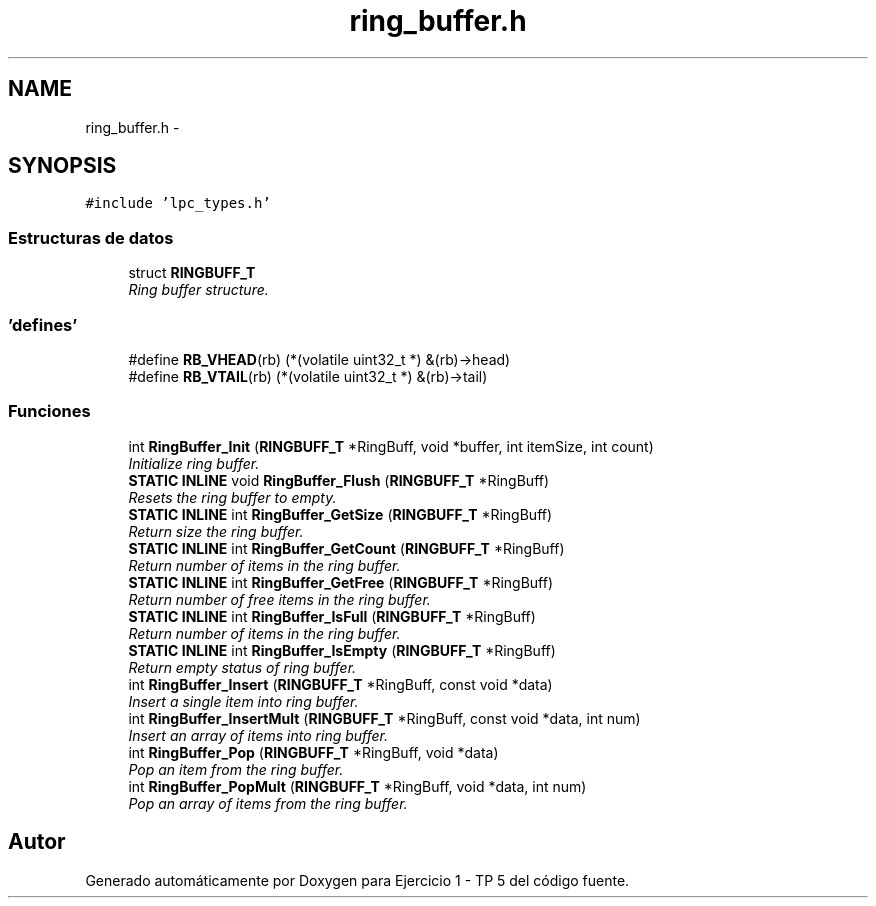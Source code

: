 .TH "ring_buffer.h" 3 "Viernes, 14 de Septiembre de 2018" "Ejercicio 1 - TP 5" \" -*- nroff -*-
.ad l
.nh
.SH NAME
ring_buffer.h \- 
.SH SYNOPSIS
.br
.PP
\fC#include 'lpc_types\&.h'\fP
.br

.SS "Estructuras de datos"

.in +1c
.ti -1c
.RI "struct \fBRINGBUFF_T\fP"
.br
.RI "\fIRing buffer structure\&. \fP"
.in -1c
.SS "'defines'"

.in +1c
.ti -1c
.RI "#define \fBRB_VHEAD\fP(rb)   (*(volatile uint32_t *) &(rb)\->head)"
.br
.ti -1c
.RI "#define \fBRB_VTAIL\fP(rb)   (*(volatile uint32_t *) &(rb)\->tail)"
.br
.in -1c
.SS "Funciones"

.in +1c
.ti -1c
.RI "int \fBRingBuffer_Init\fP (\fBRINGBUFF_T\fP *RingBuff, void *buffer, int itemSize, int count)"
.br
.RI "\fIInitialize ring buffer\&. \fP"
.ti -1c
.RI "\fBSTATIC\fP \fBINLINE\fP void \fBRingBuffer_Flush\fP (\fBRINGBUFF_T\fP *RingBuff)"
.br
.RI "\fIResets the ring buffer to empty\&. \fP"
.ti -1c
.RI "\fBSTATIC\fP \fBINLINE\fP int \fBRingBuffer_GetSize\fP (\fBRINGBUFF_T\fP *RingBuff)"
.br
.RI "\fIReturn size the ring buffer\&. \fP"
.ti -1c
.RI "\fBSTATIC\fP \fBINLINE\fP int \fBRingBuffer_GetCount\fP (\fBRINGBUFF_T\fP *RingBuff)"
.br
.RI "\fIReturn number of items in the ring buffer\&. \fP"
.ti -1c
.RI "\fBSTATIC\fP \fBINLINE\fP int \fBRingBuffer_GetFree\fP (\fBRINGBUFF_T\fP *RingBuff)"
.br
.RI "\fIReturn number of free items in the ring buffer\&. \fP"
.ti -1c
.RI "\fBSTATIC\fP \fBINLINE\fP int \fBRingBuffer_IsFull\fP (\fBRINGBUFF_T\fP *RingBuff)"
.br
.RI "\fIReturn number of items in the ring buffer\&. \fP"
.ti -1c
.RI "\fBSTATIC\fP \fBINLINE\fP int \fBRingBuffer_IsEmpty\fP (\fBRINGBUFF_T\fP *RingBuff)"
.br
.RI "\fIReturn empty status of ring buffer\&. \fP"
.ti -1c
.RI "int \fBRingBuffer_Insert\fP (\fBRINGBUFF_T\fP *RingBuff, const void *data)"
.br
.RI "\fIInsert a single item into ring buffer\&. \fP"
.ti -1c
.RI "int \fBRingBuffer_InsertMult\fP (\fBRINGBUFF_T\fP *RingBuff, const void *data, int num)"
.br
.RI "\fIInsert an array of items into ring buffer\&. \fP"
.ti -1c
.RI "int \fBRingBuffer_Pop\fP (\fBRINGBUFF_T\fP *RingBuff, void *data)"
.br
.RI "\fIPop an item from the ring buffer\&. \fP"
.ti -1c
.RI "int \fBRingBuffer_PopMult\fP (\fBRINGBUFF_T\fP *RingBuff, void *data, int num)"
.br
.RI "\fIPop an array of items from the ring buffer\&. \fP"
.in -1c
.SH "Autor"
.PP 
Generado automáticamente por Doxygen para Ejercicio 1 - TP 5 del código fuente\&.
